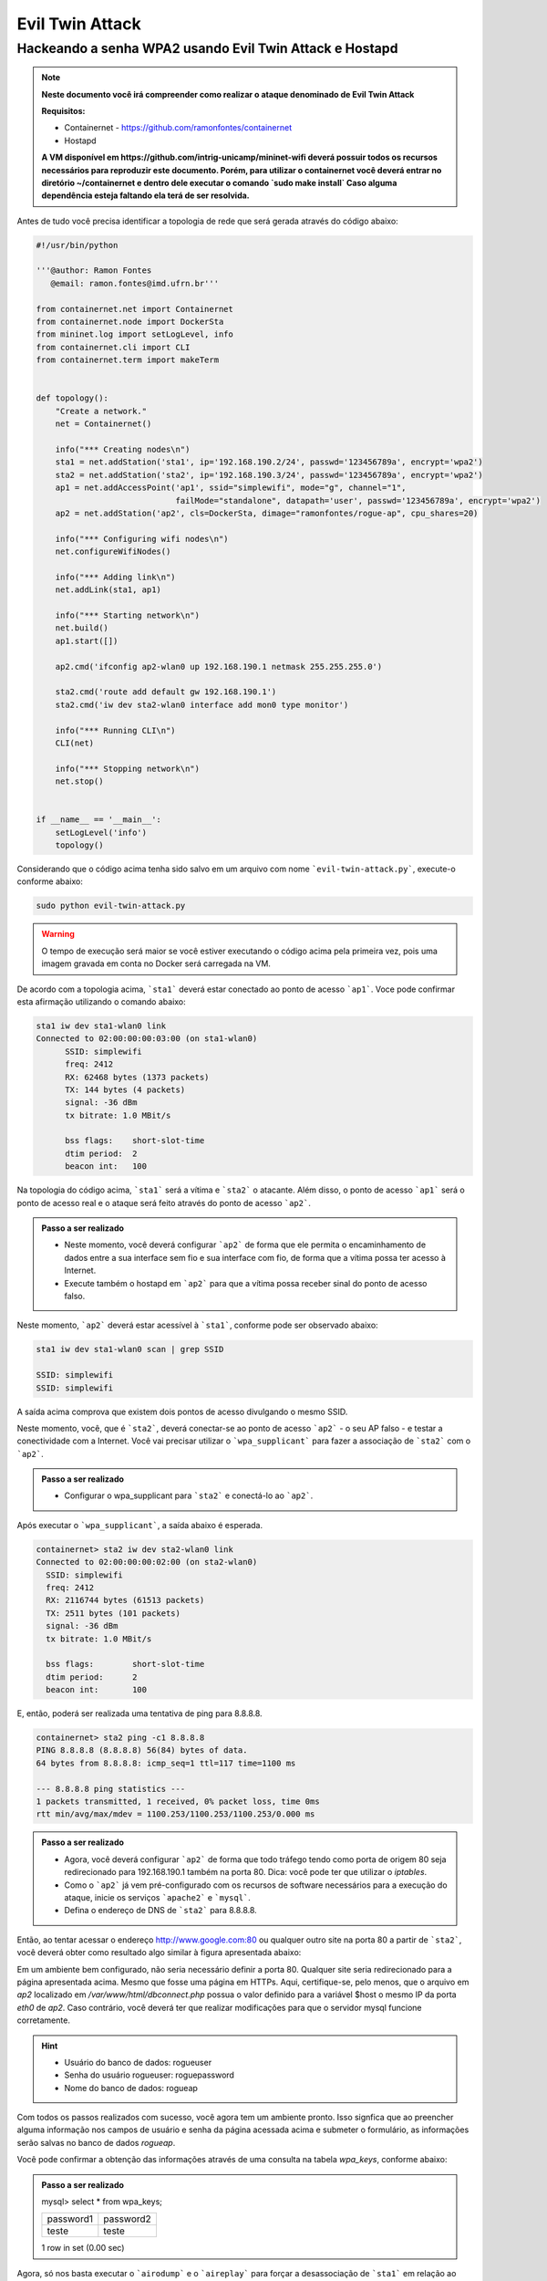 ************
Evil Twin Attack
************


Hackeando a senha WPA2 usando Evil Twin Attack e Hostapd
-------------

.. image:: https://github.com/ramonfontes/sphinx_rtd_theme/blob/master/docs/imgs/evil-twin.png?raw=true

.. Note::
  **Neste documento você irá compreender como realizar o ataque denominado de  Evil Twin Attack**
  
  **Requisitos:** 
  
  - Containernet - https://github.com/ramonfontes/containernet
  - Hostapd

  **A VM disponível em https://github.com/intrig-unicamp/mininet-wifi deverá possuir todos os recursos necessários para reproduzir este documento. Porém, para utilizar o containernet você deverá entrar no diretório ~/containernet e dentro dele executar o comando `sudo make install` Caso alguma dependência esteja faltando ela terá de ser resolvida.**

Antes de tudo você precisa identificar a topologia de rede que será gerada através do código abaixo:

.. code:: python

 #!/usr/bin/python

 '''@author: Ramon Fontes
    @email: ramon.fontes@imd.ufrn.br'''

 from containernet.net import Containernet
 from containernet.node import DockerSta
 from mininet.log import setLogLevel, info
 from containernet.cli import CLI
 from containernet.term import makeTerm


 def topology():
     "Create a network."
     net = Containernet()

     info("*** Creating nodes\n")
     sta1 = net.addStation('sta1', ip='192.168.190.2/24', passwd='123456789a', encrypt='wpa2')
     sta2 = net.addStation('sta2', ip='192.168.190.3/24', passwd='123456789a', encrypt='wpa2')
     ap1 = net.addAccessPoint('ap1', ssid="simplewifi", mode="g", channel="1",
                              failMode="standalone", datapath='user', passwd='123456789a', encrypt='wpa2')
     ap2 = net.addStation('ap2', cls=DockerSta, dimage="ramonfontes/rogue-ap", cpu_shares=20)

     info("*** Configuring wifi nodes\n")
     net.configureWifiNodes()
     
     info("*** Adding link\n")
     net.addLink(sta1, ap1)

     info("*** Starting network\n")
     net.build()
     ap1.start([])

     ap2.cmd('ifconfig ap2-wlan0 up 192.168.190.1 netmask 255.255.255.0')

     sta2.cmd('route add default gw 192.168.190.1')
     sta2.cmd('iw dev sta2-wlan0 interface add mon0 type monitor')

     info("*** Running CLI\n")
     CLI(net)

     info("*** Stopping network\n")
     net.stop()


 if __name__ == '__main__':
     setLogLevel('info')
     topology()


Considerando que o código acima tenha sido salvo em um arquivo com nome ```evil-twin-attack.py```, execute-o conforme abaixo:

.. code:: console

    sudo python evil-twin-attack.py
    
.. warning:: 

    O tempo de execução será maior se você estiver executando o código acima pela primeira vez, pois uma imagem gravada em conta no Docker será carregada na VM.
    
De acordo com a topologia acima, ```sta1``` deverá estar conectado ao ponto de acesso ```ap1```. Voce pode confirmar esta afirmação utilizando o comando abaixo:

.. code:: console

    sta1 iw dev sta1-wlan0 link
    Connected to 02:00:00:00:03:00 (on sta1-wlan0)
          SSID: simplewifi
          freq: 2412
          RX: 62468 bytes (1373 packets)
          TX: 144 bytes (4 packets)
          signal: -36 dBm
          tx bitrate: 1.0 MBit/s

          bss flags:	short-slot-time
          dtim period:	2
          beacon int:	100
    
Na topologia do código acima, ```sta1``` será a vítima e ```sta2``` o atacante. Além disso, o ponto de acesso ```ap1``` será o ponto de acesso real e o ataque será feito através do ponto de acesso ```ap2```.


.. admonition:: Passo a ser realizado
 
   - Neste momento, você deverá configurar ```ap2``` de forma que ele permita o encaminhamento de dados entre a sua interface sem fio e sua interface com fio, de forma que a vítima possa ter acesso à Internet.
   - Execute também o hostapd em ```ap2``` para que a vítima possa receber sinal do ponto de acesso falso.
   
Neste momento, ```ap2``` deverá estar acessível à ```sta1```, conforme pode ser observado abaixo:

.. code:: console

    sta1 iw dev sta1-wlan0 scan | grep SSID
    
    SSID: simplewifi
    SSID: simplewifi

A saída acima comprova que existem dois pontos de acesso divulgando o mesmo SSID.


Neste momento, você, que é ```sta2```, deverá conectar-se ao ponto de acesso ```ap2``` - o seu AP falso - e testar a conectividade com a Internet. Você vai precisar utilizar o ```wpa_supplicant``` para fazer a associação de ```sta2``` com o ```ap2```. 

.. admonition:: Passo a ser realizado
   
   - Configurar o wpa_supplicant para ```sta2``` e conectá-lo ao ```ap2```.

Após executar o ```wpa_supplicant```, a saída abaixo é esperada.

.. code:: console

    containernet> sta2 iw dev sta2-wlan0 link
    Connected to 02:00:00:00:02:00 (on sta2-wlan0)
      SSID: simplewifi
      freq: 2412
      RX: 2116744 bytes (61513 packets)
      TX: 2511 bytes (101 packets)
      signal: -36 dBm
      tx bitrate: 1.0 MBit/s

      bss flags:	short-slot-time
      dtim period:	2
      beacon int:	100

E, então, poderá ser realizada uma tentativa de ping para 8.8.8.8.

.. code:: console

    containernet> sta2 ping -c1 8.8.8.8
    PING 8.8.8.8 (8.8.8.8) 56(84) bytes of data.
    64 bytes from 8.8.8.8: icmp_seq=1 ttl=117 time=1100 ms

    --- 8.8.8.8 ping statistics ---
    1 packets transmitted, 1 received, 0% packet loss, time 0ms
    rtt min/avg/max/mdev = 1100.253/1100.253/1100.253/0.000 ms

.. admonition:: Passo a ser realizado

   - Agora, você deverá configurar ```ap2``` de forma que todo tráfego tendo como porta de origem 80 seja redirecionado para 192.168.190.1 também na porta 80. Dica: você pode ter que utilizar o `iptables`.
   - Como o ```ap2``` já vem pré-configurado com os recursos de software necessários para a execução do ataque, inicie os serviços ```apache2``` e ```mysql```.
   - Defina o endereço de DNS de ```sta2``` para 8.8.8.8.
 
Então, ao tentar acessar o endereço http://www.google.com:80 ou qualquer outro site na porta 80 a partir de ```sta2```, você deverá obter como resultado algo similar à figura apresentada abaixo:

.. image:: https://github.com/ramonfontes/sphinx_rtd_theme/blob/master/docs/imgs/evil-twin-screenshot.png?raw=true

Em um ambiente bem configurado, não seria necessário definir a porta 80. Qualquer site seria redirecionado para a página apresentada acima. Mesmo que fosse uma página em HTTPs. Aqui, certifique-se, pelo menos, que o arquivo em `ap2` localizado em `/var/www/html/dbconnect.php` possua o valor definido para a variável $host o mesmo IP da porta `eth0` de `ap2`. Caso contrário, você deverá ter que realizar modificações para que o servidor mysql funcione corretamente.

.. hint::

    - Usuário do banco de dados: rogueuser
    - Senha do usuário rogueuser: roguepassword
    - Nome do banco de dados: rogueap

Com todos os passos realizados com sucesso, você agora tem um ambiente pronto. Isso signfica que ao preencher alguma informação nos campos de usuário e senha da página acessada acima e submeter o formulário, as informações serão salvas no banco de dados `rogueap`.

Você pode confirmar a obtenção das informações através de uma consulta na tabela `wpa_keys`, conforme abaixo:

.. admonition:: Passo a ser realizado

     mysql> select * from wpa_keys;
     
     +-----------+-----------+   
     | password1 | password2 |   
     +-----------+-----------+   
     | teste     | teste     |   
     +-----------+-----------+  
     1 row in set (0.00 sec)   

Agora, só nos basta executar o ```airodump``` e o ```aireplay``` para forçar a desassociação de ```sta1``` em relação ao ```ap1```. Execute os comandos apropriados de forma a forçar a desconexão. Primeiro você precisa executar o ```airodump``` no canal onde o ```ap1``` está operando e, então, o ```aireplay```.

O comando abaixo poderá ser utilizado para confirmar que ```sta1``` está associado ao ```ap2```.


.. code:: console

    containernet> sta1 iw dev sta1-wlan0 link
    Connected to 02:00:00:00:02:00 (on sta1-wlan0)
      SSID: simplewifi
      freq: 2412
      RX: 2816701 bytes (62595 packets)
      TX: 2544 bytes (104 packets)
      signal: -36 dBm
      tx bitrate: 1.0 MBit/s

      bss flags:	short-slot-time
      dtim period:	2
      beacon int:	100


Qualquer acesso realizado por ```sta1``` agora será redirecionado para o ```ap2```.
 

.. admonition:: Perguntas

    -Q1. Como este ataque pode ser mitigado?
